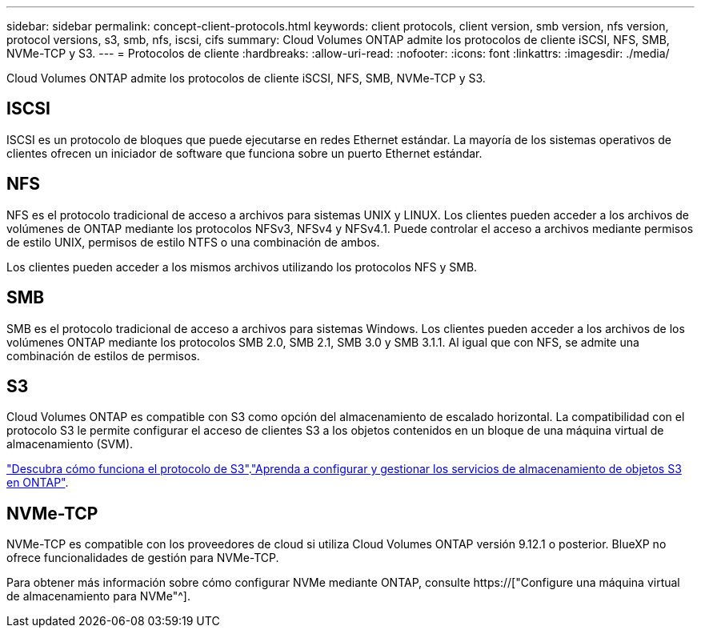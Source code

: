 ---
sidebar: sidebar 
permalink: concept-client-protocols.html 
keywords: client protocols, client version, smb version, nfs version, protocol versions, s3, smb, nfs, iscsi, cifs 
summary: Cloud Volumes ONTAP admite los protocolos de cliente iSCSI, NFS, SMB, NVMe-TCP y S3. 
---
= Protocolos de cliente
:hardbreaks:
:allow-uri-read: 
:nofooter: 
:icons: font
:linkattrs: 
:imagesdir: ./media/


[role="lead"]
Cloud Volumes ONTAP admite los protocolos de cliente iSCSI, NFS, SMB, NVMe-TCP y S3.



== ISCSI

ISCSI es un protocolo de bloques que puede ejecutarse en redes Ethernet estándar. La mayoría de los sistemas operativos de clientes ofrecen un iniciador de software que funciona sobre un puerto Ethernet estándar.



== NFS

NFS es el protocolo tradicional de acceso a archivos para sistemas UNIX y LINUX. Los clientes pueden acceder a los archivos de volúmenes de ONTAP mediante los protocolos NFSv3, NFSv4 y NFSv4.1. Puede controlar el acceso a archivos mediante permisos de estilo UNIX, permisos de estilo NTFS o una combinación de ambos.

Los clientes pueden acceder a los mismos archivos utilizando los protocolos NFS y SMB.



== SMB

SMB es el protocolo tradicional de acceso a archivos para sistemas Windows. Los clientes pueden acceder a los archivos de los volúmenes ONTAP mediante los protocolos SMB 2.0, SMB 2.1, SMB 3.0 y SMB 3.1.1. Al igual que con NFS, se admite una combinación de estilos de permisos.



== S3

Cloud Volumes ONTAP es compatible con S3 como opción del almacenamiento de escalado horizontal. La compatibilidad con el protocolo S3 le permite configurar el acceso de clientes S3 a los objetos contenidos en un bloque de una máquina virtual de almacenamiento (SVM).

link:https://docs.netapp.com/us-en/ontap/s3-multiprotocol/index.html#how-s3-multiprotocol-works["Descubra cómo funciona el protocolo de S3"^].link:https://docs.netapp.com/us-en/ontap/object-storage-management/index.html["Aprenda a configurar y gestionar los servicios de almacenamiento de objetos S3 en ONTAP"^].



== NVMe-TCP

NVMe-TCP es compatible con los proveedores de cloud si utiliza Cloud Volumes ONTAP versión 9.12.1 o posterior. BlueXP no ofrece funcionalidades de gestión para NVMe-TCP.

Para obtener más información sobre cómo configurar NVMe mediante ONTAP, consulte https://["Configure una máquina virtual de almacenamiento para NVMe"^].
